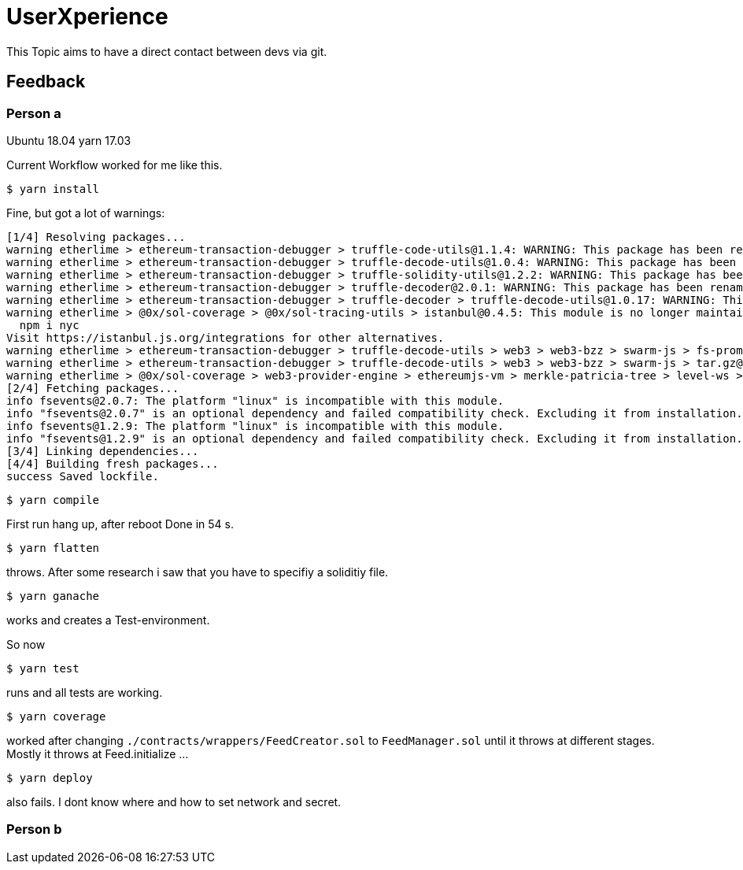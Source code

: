 = UserXperience

This Topic aims to have a direct contact between devs via git.

== Feedback

=== Person a
Ubuntu 18.04
yarn 17.03

Current Workflow worked for me like this.

	$ yarn install

Fine, but got a lot of warnings:

[src, bash]
----
[1/4] Resolving packages...
warning etherlime > ethereum-transaction-debugger > truffle-code-utils@1.1.4: WARNING: This package has been renamed to @truffle/code-utils.
warning etherlime > ethereum-transaction-debugger > truffle-decode-utils@1.0.4: WARNING: This package has been renamed to @truffle/decode-utils.
warning etherlime > ethereum-transaction-debugger > truffle-solidity-utils@1.2.2: WARNING: This package has been renamed to @truffle/solidity-utils.
warning etherlime > ethereum-transaction-debugger > truffle-decoder@2.0.1: WARNING: This package has been renamed to @truffle/decoder.
warning etherlime > ethereum-transaction-debugger > truffle-decoder > truffle-decode-utils@1.0.17: WARNING: This package has been renamed to @truffle/decode-utils.
warning etherlime > @0x/sol-coverage > @0x/sol-tracing-utils > istanbul@0.4.5: This module is no longer maintained, try this instead:
  npm i nyc
Visit https://istanbul.js.org/integrations for other alternatives.
warning etherlime > ethereum-transaction-debugger > truffle-decode-utils > web3 > web3-bzz > swarm-js > fs-promise@2.0.3: Use mz or fs-extra^3.0 with Promise Support
warning etherlime > ethereum-transaction-debugger > truffle-decode-utils > web3 > web3-bzz > swarm-js > tar.gz@1.0.7: ⚠️  WARNING ⚠️ tar.gz module has been deprecated and your application is vulnerable. Please use tar module instead: https://npmjs.com/tar
warning etherlime > @0x/sol-coverage > web3-provider-engine > ethereumjs-vm > merkle-patricia-tree > level-ws > xtend > object-keys@0.4.0:
[2/4] Fetching packages...
info fsevents@2.0.7: The platform "linux" is incompatible with this module.
info "fsevents@2.0.7" is an optional dependency and failed compatibility check. Excluding it from installation.
info fsevents@1.2.9: The platform "linux" is incompatible with this module.
info "fsevents@1.2.9" is an optional dependency and failed compatibility check. Excluding it from installation.
[3/4] Linking dependencies...
[4/4] Building fresh packages...
success Saved lockfile.
----

	$ yarn compile

First run hang up, after reboot Done in 54 s.

	$ yarn flatten

throws. After some research i saw that you have to specifiy a soliditiy file.

	$ yarn ganache

works and creates a Test-environment.

So now

  $ yarn test

runs and all tests are working.

	$ yarn coverage

worked after changing `./contracts/wrappers/FeedCreator.sol` to `FeedManager.sol` until it throws at different stages.
Mostly it throws at Feed.initialize ...

	$ yarn deploy

also fails. I dont know where and how to set network and secret.

=== Person b


